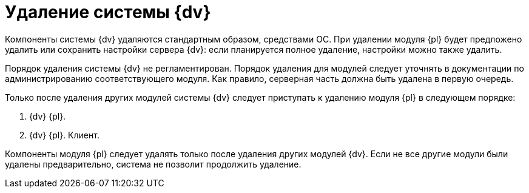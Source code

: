 = Удаление системы {dv}

Компоненты системы {dv} удаляются стандартным образом, средствами ОС. При удалении модуля {pl} будет предложено удалить или сохранить настройки сервера {dv}: если планируется полное удаление, настройки можно также удалить.

Порядок удаления системы {dv} не регламентирован. Порядок удаления для модулей следует уточнять в документации по администрированию соответствующего модуля. Как правило, серверная часть должна быть удалена в первую очередь.

Только после удаления других модулей системы {dv} следует приступать к удалению модуля {pl} в следующем порядке:

. {dv} {pl}.
. {dv} {pl}. Клиент.

Компоненты модуля {pl} следует удалять только после удаления других модулей {dv}. Если не все другие модули были удалены предварительно, система не позволит продолжить удаление.
